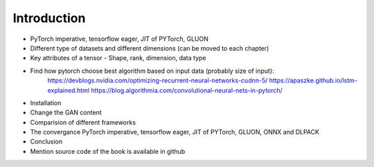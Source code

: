 ************
Introduction
************
- PyTorch imperative, tensorflow eager, JIT of PYTorch, GLUON
- Different type of datasets and different dimensions (can be moved to each chapter)
- Key attributes of a tensor - Shape, rank, dimension, data type

- Find how pytorch choose best algorithm based on input data (probably size of input):
	https://devblogs.nvidia.com/optimizing-recurrent-neural-networks-cudnn-5/
	https://apaszke.github.io/lstm-explained.html
	https://blog.algorithmia.com/convolutional-neural-nets-in-pytorch/
- Installation
- Change the GAN content
- Comparision of different frameworks
- The convergance PyTorch imperative, tensorflow eager, JIT of PYTorch, GLUON, ONNX and DLPACK 
- Conclusion 
- Mention source code of the book is available in github

